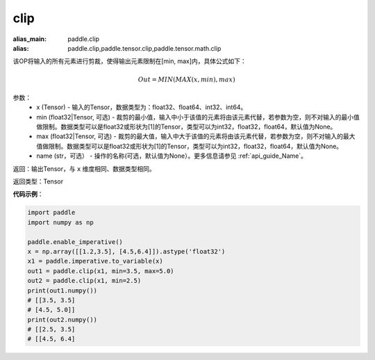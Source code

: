 .. _cn_api_tensor_clip:

clip
-------------------------------

.. py:function:: paddle.clip(x, min=None, max=None, name=None)

:alias_main: paddle.clip
:alias: paddle.clip,paddle.tensor.clip,paddle.tensor.math.clip



该OP将输入的所有元素进行剪裁，使得输出元素限制在[min, max]内，具体公式如下：

.. math::

        Out = MIN(MAX(x, min), max) 

参数：
    - x (Tensor) - 输入的Tensor，数据类型为：float32、float64、int32、int64。
    - min (float32|Tensor, 可选) - 裁剪的最小值，输入中小于该值的元素将由该元素代替，若参数为空，则不对输入的最小值做限制。数据类型可以是float32或形状为[1]的Tensor，类型可以为int32，float32，float64，默认值为None。
    - max (float32|Tensor, 可选) - 裁剪的最大值，输入中大于该值的元素将由该元素代替，若参数为空，则不对输入的最大值做限制。数据类型可以是float32或形状为[1]的Tensor，类型可以为int32，float32，float64，默认值为None。
    - name (str，可选） - 操作的名称(可选，默认值为None）。更多信息请参见 :ref:`api_guide_Name`。

返回：输出Tensor，与 ``x`` 维度相同、数据类型相同。

返回类型：Tensor

**代码示例**：

.. code-block:: python

    import paddle
    import numpy as np

    paddle.enable_imperative()
    x = np.array([[1.2,3.5], [4.5,6.4]]).astype('float32')
    x1 = paddle.imperative.to_variable(x)
    out1 = paddle.clip(x1, min=3.5, max=5.0)
    out2 = paddle.clip(x1, min=2.5)
    print(out1.numpy())
    # [[3.5, 3.5]
    # [4.5, 5.0]]
    print(out2.numpy())
    # [[2.5, 3.5]
    # [[4.5, 6.4]
